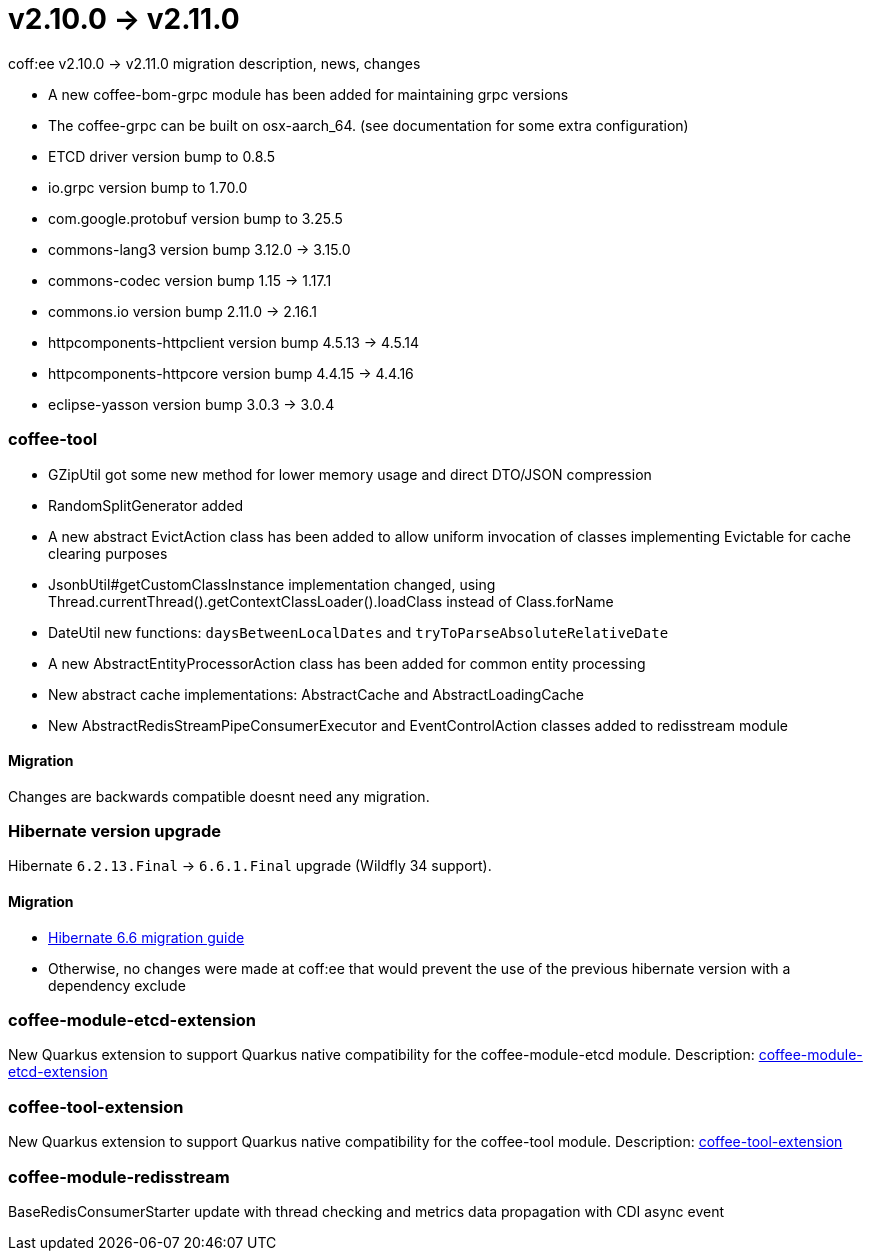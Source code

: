 = v2.10.0 → v2.11.0

coff:ee v2.10.0 -> v2.11.0 migration description, news, changes

* A new coffee-bom-grpc module has been added for maintaining grpc versions
* The coffee-grpc can be built on osx-aarch_64. (see documentation for some extra configuration)
* ETCD driver version bump to 0.8.5
* io.grpc version bump to 1.70.0
* com.google.protobuf version bump to 3.25.5
* commons-lang3 version bump 3.12.0 -> 3.15.0 
* commons-codec version bump 1.15 -> 1.17.1
* commons.io version bump 2.11.0 -> 2.16.1
* httpcomponents-httpclient version bump 4.5.13 -> 4.5.14 
* httpcomponents-httpcore version bump 4.4.15 -> 4.4.16 
* eclipse-yasson version bump 3.0.3 -> 3.0.4

=== coffee-tool
* GZipUtil got some new method for lower memory usage and direct DTO/JSON compression
* RandomSplitGenerator added
* A new abstract EvictAction class has been added to allow uniform invocation of classes implementing Evictable for cache clearing purposes
* JsonbUtil#getCustomClassInstance implementation changed, using Thread.currentThread().getContextClassLoader().loadClass instead of Class.forName
* DateUtil new functions: `daysBetweenLocalDates` and `tryToParseAbsoluteRelativeDate`
* A new AbstractEntityProcessorAction class has been added for common entity processing
* New abstract cache implementations: AbstractCache and AbstractLoadingCache
* New AbstractRedisStreamPipeConsumerExecutor and EventControlAction classes added to redisstream module

==== Migration
Changes are backwards compatible doesnt need any migration.


=== Hibernate version upgrade
Hibernate `6.2.13.Final` -> `6.6.1.Final` upgrade (Wildfly 34 support).

==== Migration
* https://docs.jboss.org/hibernate/orm/6.6/migration-guide/migration-guide.html[Hibernate 6.6 migration guide]
* Otherwise, no changes were made at coff:ee that would prevent the use of the previous hibernate version with a dependency exclude

=== coffee-module-etcd-extension

New Quarkus extension to support Quarkus native compatibility for the coffee-module-etcd module.
Description: <<common_coffee-quarkus-extensions-module-etcd, coffee-module-etcd-extension>>

=== coffee-tool-extension

New Quarkus extension to support Quarkus native compatibility for the coffee-tool module.
Description: <<common_coffee-quarkus-extensions-tool, coffee-tool-extension>>

=== coffee-module-redisstream

BaseRedisConsumerStarter update with thread checking and metrics data propagation with CDI async event

